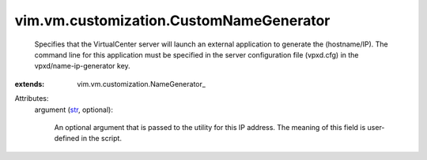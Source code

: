 
vim.vm.customization.CustomNameGenerator
========================================
  Specifies that the VirtualCenter server will launch an external application to generate the (hostname/IP). The command line for this application must be specified in the server configuration file (vpxd.cfg) in the vpxd/name-ip-generator key.
:extends: vim.vm.customization.NameGenerator_

Attributes:
    argument (`str <https://docs.python.org/2/library/stdtypes.html>`_, optional):

       An optional argument that is passed to the utility for this IP address. The meaning of this field is user-defined in the script.
